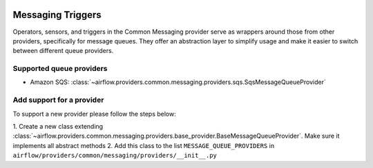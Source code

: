 
 .. Licensed to the Apache Software Foundation (ASF) under one
    or more contributor license agreements.  See the NOTICE file
    distributed with this work for additional information
    regarding copyright ownership.  The ASF licenses this file
    to you under the Apache License, Version 2.0 (the
    "License"); you may not use this file except in compliance
    with the License.  You may obtain a copy of the License at

 ..   http://www.apache.org/licenses/LICENSE-2.0

 .. Unless required by applicable law or agreed to in writing,
    software distributed under the License is distributed on an
    "AS IS" BASIS, WITHOUT WARRANTIES OR CONDITIONS OF ANY
    KIND, either express or implied.  See the License for the
    specific language governing permissions and limitations
    under the License.

Messaging Triggers
==================

Operators, sensors, and triggers in the Common Messaging provider serve as wrappers around those from other providers,
specifically for message queues.
They offer an abstraction layer to simplify usage and make it easier to switch between different queue providers.

Supported queue providers
~~~~~~~~~~~~~~~~~~~~~~~~~

* Amazon SQS: :class:`~airflow.providers.common.messaging.providers.sqs.SqsMessageQueueProvider`

Add support for a provider
~~~~~~~~~~~~~~~~~~~~~~~~~~

To support a new provider please follow the steps below:

1. Create a new class extending :class:`~airflow.providers.common.messaging.providers.base_provider.BaseMessageQueueProvider`.
Make sure it implements all abstract methods
2. Add this class to the list ``MESSAGE_QUEUE_PROVIDERS`` in  ``airflow/providers/common/messaging/providers/__init__.py``
